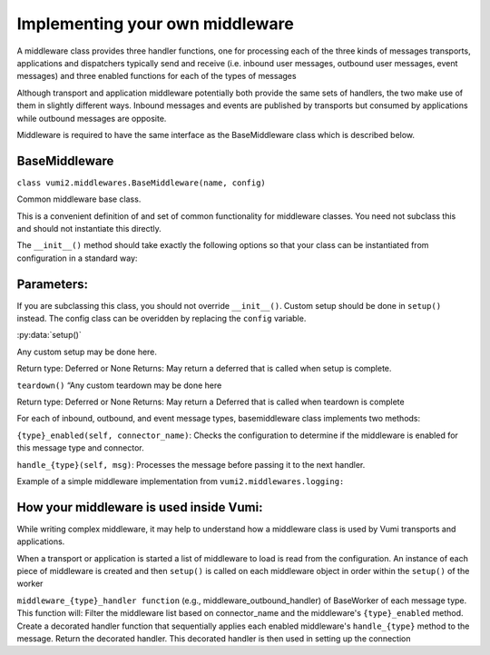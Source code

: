 Implementing your own middleware
==========

A middleware class provides three handler functions, one for processing each of the three kinds of messages transports, applications and dispatchers typically send and receive (i.e. inbound user messages, outbound user messages, event messages) and three enabled functions for each of the types of messages

Although transport and application middleware potentially both provide the same sets of handlers, the two make use of them in slightly different ways. Inbound messages and events are published by transports but consumed by applications while outbound messages are opposite.

Middleware is required to have the same interface as the BaseMiddleware class which is described  below.

BaseMiddleware
-----------------

``class vumi2.middlewares.BaseMiddleware(name, config)``

Common middleware base class.

This is a convenient definition of and set of common functionality for middleware classes. You need not subclass this and should not instantiate this directly.

The ``__init__()`` method should take exactly the following options so that your class can be instantiated from configuration in a standard way:

Parameters: 
-----------------
.. py:data:: config
   :type: dict[str]
    Dictionary of configuraiton items.

If you are subclassing this class, you should not override ``__init__()``. Custom setup should be done in 
``setup()`` instead. The config class can be overidden by replacing the ``config`` variable.

:py:data:`setup()`

Any custom setup may be done here.

Return type:	Deferred or None
Returns:	May return a deferred that is called when setup is complete.

``teardown()``
“Any custom teardown may be done here

Return type:	Deferred or None
Returns:	May return a Deferred that is called when teardown is complete

For each of inbound, outbound, and event message types, basemiddleware class implements two methods:

``{type}_enabled(self, connector_name)``: 
Checks the configuration to determine if the middleware is enabled for this message type and connector.

``handle_{type}(self, msg)``:
Processes the message before passing it to the next handler.

Example of a simple middleware implementation from ``vumi2.middlewares.logging:``

.. code-block:: python
    from logging import getLevelNamesMapping, getLogger

    from attr import define

    from vumi2.middlewares.base import BaseMiddleware, BaseMiddlewareConfig


    @define
    class LoggingMiddlewareConfig(BaseMiddlewareConfig):
        log_level: str = "info"
        logger_name: str = __name__


    class LoggingMiddleware(BaseMiddleware):
        config: LoggingMiddlewareConfig

        async def setup(self):
            self.log_level = getLevelNamesMapping()[self.config.log_level.upper()]
            self.logger = getLogger(self.config.logger_name)

        def _log_msg(self, direction, msg, connector_name):
            self.logger.log(
                self.log_level,
                f"Processed {direction} message for {connector_name}: {msg}",
            )
            return msg

        async def handle_inbound(self, message, connector_name):
            return self._log_msg("inbound", message, connector_name)

        async def handle_outbound(self, message, connector_name):
            return self._log_msg("outbound", message, connector_name)

        async def handle_event(self, event, connector_name):
            return self._log_msg("event", event, connector_name)

How your middleware is used inside Vumi: 
-----------------

While writing complex middleware, it may help to understand how a middleware class is used by Vumi transports and applications.

When a transport or application is started a list of middleware to load is read from the configuration. 
An instance of each piece of middleware is created and then ``setup()`` is called on each middleware object in 
order within the ``setup()`` of the worker

``middleware_{type}_handler function``  (e.g., middleware_outbound_handler) of BaseWorker of each message type. This function will:
Filter the middleware list based on connector_name and the middleware's ``{type}_enabled`` method.
Create a decorated handler function that sequentially applies each enabled middleware's ``handle_{type}`` method to the message.
Return the decorated handler. This decorated handler is then used in setting up the connection 
